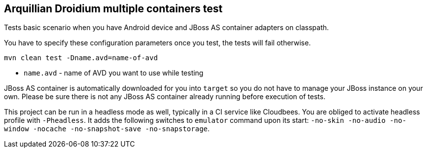 == Arquillian Droidium multiple containers test

Tests basic scenario when you have Android device and JBoss AS container adapters on classpath.

You have to specify these configuration parameters once you test, the tests will fail otherwise.

`mvn clean test -Dname.avd=name-of-avd`

* `name.avd` - name of AVD you want to use while testing

JBoss AS container is automatically downloaded for you into `target` so you do not have to 
manage your JBoss instance on your own. Please be sure there is not any JBoss AS container already 
running before execution of tests.

This project can be run in a headless mode as well, typically in a CI service like Cloudbees.
You are obliged to activate headless profile with `-Pheadless`. It adds the following switches to `emulator` command 
upon its start: `-no-skin -no-audio -no-window -nocache -no-snapshot-save -no-snapstorage`.
